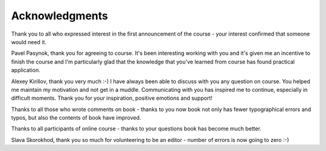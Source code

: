 Acknowledgments
-------------

Thank you to all who expressed interest in the first announcement of the
course - your interest confirmed that someone would need it.

Pavel Pasynok, thank you for agreeing to course. It's been interesting
working with you and it's given me an incentive to finish the course
and I'm particularly glad that the knowledge that you've learned from
course has found practical application.

Alexey Kirillov, thank you very much :-) I have always been able to discuss
with you any question on course. You helped me maintain my motivation and
not get in a muddle. Communicating with you has inspired me to continue,
especially in difficult moments. Thank you for your inspiration, positive
emotions and support!


Thanks to all those who wrote comments on book - thanks to you now book not
only has fewer typographical errors and typos, but also the contents of
book have improved.

Thanks to all participants of online course - thanks to your questions book
has become much better.

Slava Skorokhod, thank you so much for volunteering to be an
editor - number of errors is now going to zero :-)
